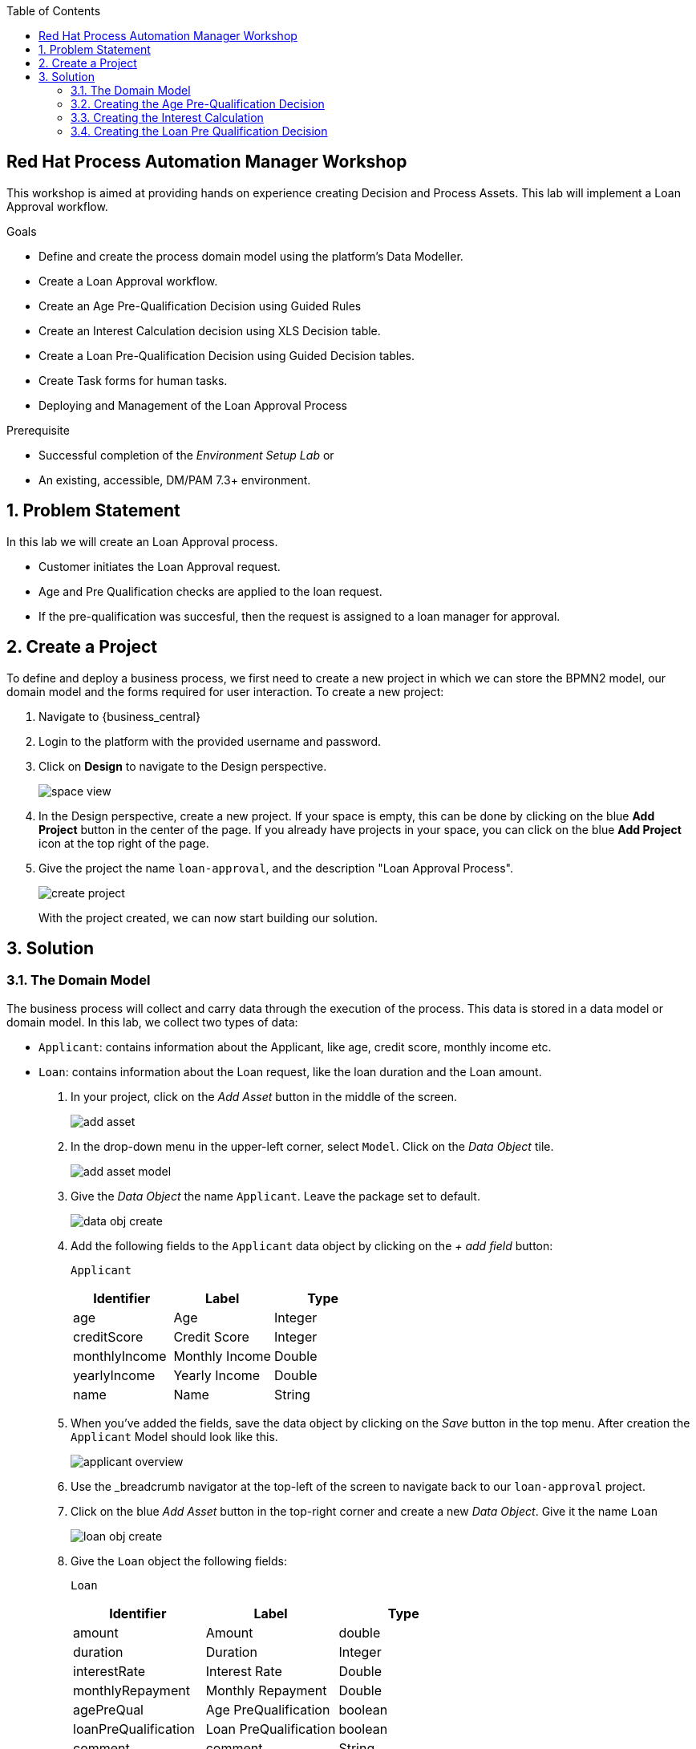 :scrollbar:
:toc2:


== Red Hat Process Automation Manager Workshop
This workshop is aimed at providing hands on experience creating Decision and Process Assets. This lab will implement a Loan Approval workflow. 

.Goals
* Define and create the process domain model using the platform's Data Modeller.
* Create a Loan Approval workflow.
* Create an Age Pre-Qualification Decision using Guided Rules
* Create an Interest Calculation decision using XLS Decision table.
* Create a Loan Pre-Qualification Decision using Guided Decision tables.
* Create Task forms for human tasks.
* Deploying and Management of the Loan Approval Process


.Prerequisite
* Successful completion of the _Environment Setup Lab_
or
* An existing, accessible, DM/PAM 7.3+ environment.

:numbered:

== Problem Statement
In this lab we will create an Loan Approval process.

* Customer initiates the Loan Approval request. 
* Age and Pre Qualification checks are applied to the loan request.
* If the pre-qualification was succesful, then the request is assigned to a loan manager for approval.

== Create a Project
To define and deploy a business process, we first need to create a new project in which we can store the BPMN2 model, our domain model and the forms required for user interaction. To create a new project:

. Navigate to {business_central}
. Login to the platform with the provided username and password.
. Click on **Design** to navigate to the Design perspective.
+
image:images/space_view.jpg[]
+

. In the Design perspective, create a new project. If your space is empty, this can be done by clicking on the blue **Add Project** button in the center of the page. If you already have projects in your space, you can click on the blue **Add Project** icon at the top right of the page.
. Give the project the name `loan-approval`, and the description "Loan Approval Process".
+
image:images/create_project.jpg[]
+

With the project created, we can now start building our solution.

== Solution

=== The Domain Model

The business process will collect and carry data through the execution of the process. This data is stored in a data model or domain model.
In this lab, we collect two types of data:

* `Applicant`: contains information about the Applicant, like age, credit score, monthly income etc.
* `Loan`: contains information about the Loan request, like the loan duration and the Loan amount.

. In your project, click on the _Add Asset_ button in the middle of the screen.
+

image:images/add_asset.jpg[]
. In the drop-down menu in the upper-left corner, select `Model`. Click on the _Data Object_ tile.
+
image:images/add_asset_model.jpg[]
. Give the _Data Object_ the name `Applicant`. Leave the package set to default.
+
image:images/data_obj_create.jpg[]
. Add the following fields to the `Applicant` data object by clicking on the _+ add field_ button:
+

`Applicant`
+
|===========
|Identifier|Label|Type

|age|Age|Integer
|creditScore|Credit Score|Integer
|monthlyIncome|Monthly Income|Double
|yearlyIncome|Yearly Income|Double
|name|Name|String
|===========
+


. When you've added the fields, save the data object by clicking on the _Save_ button in the top menu.
After creation the `Applicant` Model should look like this.
+
image:images/applicant_overview.jpg[]

. Use the _breadcrumb navigator at the top-left of the screen to navigate back to our `loan-approval` project.
. Click on the blue _Add Asset_ button in the top-right corner and create a new _Data Object_. Give it the name `Loan`
+
image:images/loan_obj_create.jpg[]
. Give the `Loan` object the following fields:
+
`Loan`
+
|===========
|Identifier|Label|Type

|amount|Amount|double
|duration|Duration|Integer
|interestRate|Interest Rate|Double
|monthlyRepayment|Monthly Repayment|Double
|agePreQual|Age PreQualification|boolean
|loanPreQualification|Loan PreQualification|boolean
|comment|comment|String

|===========
When you've added the fields, save the data object by clicking on the _Save_ button in the top menu.
After creation the `Applicant` Model should look like this.
+
image:images/loan_obj_save.jpg[]
+
We're done creating our data model.
+
image:images/assets_lib.jpg[]

We can now create the required decisions for our process.

=== Creating the Age Pre-Qualification Decision

First let us create a simple Age Pre Qualification decision. The rule will do a simple check to ensure the Applicant's age is between 18 and 70.

. Click on the _Add Asset_ button and choose the `Guided Rule` asset. Name it `AgePreQualification`.
+
image:images/age_pre_qual_create.jpg[]
+

> . Guided Rules are suited for individual rules that can be created in a UI-based rule designer in Decision Central
> . Provide fields and options for acceptable input
> . Are optimal for creating single rules in a controlled format to minimize compilation errors
+
. When the Guided edior opens up, click on the + icon on the right corner of the editor screen.
+
image:images/guided_rule_step1.jpg[]
+
Let us first import the Applicant Object as below.
+
image:images/guided_rule_step2.jpg[]
+
. Now again click on the first green + icon as we did in the previous step and choose the Loan Object.
+
image:images/guided_rule_step3.jpg[]
+
We have imported the required input objects.
+
. Next, click on step 1

+
image:images/guided_rule_step4.jpg[]
+
. Select the _All of (And)_ option in the Multiple field constraint field.
+
image:images/guided_rule_step5.jpg[]
+
. Next we will add the conditions. For this click on the _all of the following:_ displayed below the Applicant Object.
image:images/guided_rule_step6.jpg[]
+
. We will add the conditions now. We would need the age to be greater than 18 and less than 82. Let us do that by selecting age from the _Add a restriction on a field_ drop down.

+
image:images/guided_rule_step7.jpg[]

+
. This should add the age field on the editor
Now select the _greater than_ option from the drop down and click on the small pencil icon next to the drop down.
+
image:images/guided_rule_step8.jpg[]
+
. We will enter 18 here to indicate the condition, similarly we will add a condition for less than 70 as well.

+
image:images/guided_rule_step9.jpg[]
+
. Next let us click on the 2nd Step which is _There is a Loan_. 
+
image:images/guided_rule_step11.jpg[]
+
. We will enter an alias for this Loan object as below
+
image:images/guided_rule_step12.jpg[]
+
. Now we have finished defining all the conditions, let us now define the action. Let us click on the green icon to add the _Then_ clause.
+
image:images/guided_rule_step10.jpg[]
+
. Here we will select the option for _Change field values of Loan_
+
image:images/guided_rule_step13.jpg[]
+
. Next let us click on the pencil icon to tell the editor which field to choose. We will choose the field `agePreQual` and choose ok. Subsequently we again choose the pencil icon next to the field and set the value as true. Your result should look like below.
+
image:images/guided_rule_step14.jpg[]
+
. Finally we will do one last thing here, since the rules are going to orchestrated using a business process, we will provide it an identifier called _Rule Flow Group_. For this click on the _show options_ link.

+
image:images/guided_rule_step15.jpg[]
+
image:images/guided_rule_step16.jpg[]
+
. We will choose the attribute _ruleflow-group_ from the drop down and click on ok. We will enter `age_qualification` for the value of attribute.

+
image:images/guided_rule_step17.jpg[]
+ 
. We are all done now. We can now click on _Save_ to save the rule and clicking on _Validate_. This should end up being succesful.
+

. Next let us setup a test for testing this rule artifact. 
+
. For this go back to the asset library view, and choose the _Add Asset_ button. We will choose the artifact type _Test Scenario_. 
+
image:images/guided_rule_step18.jpg[]
+
. On the Test Scenario editor, we provide the _Given_ and the _Then_ clauses. On the right side pane we have the objects listed. Click on the Given Object type and choose the Applicant object from the right pane. We will choose the `age` field.
+
image:images/guided_rule_step19.jpg[]
+
. Now we will click on the Applicant column under _Given_ and using the context option add a new column to the right. Here, we will choose _Loan_. Finally click on the _Then_ column and add the object _Loan_. Here we will choose the field `agePreQual`. 
+
image:images/guided_rule_step20.jpg[]
+
image:images/guided_rule_step21.jpg[]
+
. Next let us inform the test editor which _Rule Flow Group_ we are testing with. For this click on the settings option from the right side pane.
+
image:images/guided_rule_step22.jpg[]
+
. Enter the value for the Rule Flow Group as `age_qualification`.
+
. Now we can add values to the various columns by editing the cells similar to spread sheet editing.
+
image:images/guided_rule_step23.jpg[]
+
. Once done, click on the _Test_ button to test the rules. As shown in the image above by clicking on the metrics option from the right side pane, we can see coverage reports show up as well. Finally save the artifact.

Congratulations! We have now created our first artifact.

=== Creating the Interest Calculation

. We will now use another authoring format to create the Interest Rate Calculation table. 
+

> . Uploaded Decision tables are XLS or XLSX decision table spreadsheets that you upload into Decision Central
> . Support template keys and values for creating rule templates
> . Are optimal for creating rules in decision tables already managed outside of Decision Central
Have strict syntax requirements for rules to be compiled properly when uploaded
+
Spreadsheets require two key areas that define rule data: a RuleSet area and a RuleTable area. The RuleSet area of the spreadsheet defines elements that you want to apply globally to all rules in the same package (not only the spreadsheet), such as a rule set name or universal rule attributes. The RuleTable area defines the actual rules (rows) and the conditions, actions, and other rule attributes (columns) that constitute that rule table within the specified rule set. A decision table spreadsheet can contain multiple RuleTable areas, but only one RuleSet area.

. For the purpose of this excercise, you can download the template available here. 
+
link:resources/interest_rate_calculation.xls[Interest Rate calculation]

+ 
Your spread sheet should look like this. 
+
image:images/spread_sheet_1.jpg[]
+
. Let us now inspect the values. The ruleset section defines the _Rule Set name_, the _Rule Flow Group_ and import to specify the object which we will be making use of(which in this case is Loan).
+
The condition columns define the logic for identifying the Interest Rate. We also calculate the Monthly Repayment based on the amount.

. Let us now define the values _RuleTable_ as below.  Edit the downloaded spread sheet and enter these values.
+
|===========
|Min Amount|Max Amount|Duration(years)|Interest Rate

||300000|7|0.47
|300000|600000|7|0.70
|600000||7|0.98
||300000|10|0.72
|300000|600000|10|0.90
|600000||10|1.10

||300000|20|1.25
|300000|600000|20|1.39
|600000||20|1.65

|===========
+
Once done, we will upload it to Business Central
. Now select the _Add Asset_ button from the asset libary page and choose Decision Table(Spreadsheet)

+
image:images/spread_sheet_2.jpg[]
+

select the file which we edited in the previous step. This should create the artifact succesfully.

=== Creating the Loan Pre Qualification Decision

Next we will do a Loan Pre Qualification check based on interest rate, monthly income, 







